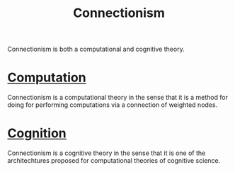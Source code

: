 :PROPERTIES:
:ID:       8c1f6c70-c956-443a-8ab4-18d97471765f
:END:
#+title: Connectionism
#+filetags: :STUB:connectionism:computation:cognition:perceptron:node:weight_coefficient:

Connectionism is both a computational and cognitive theory.

* [[id:00775a4b-e515-42f1-896d-eae818f77481][Computation]]

Connectionism is a computational theory in the sense that it is a method for doing for performing computations via a connection of weighted nodes.

* [[id:8b4f316f-20fa-4625-a742-2770dac0011b][Cognition]]

Connectionism is a cognitive theory in the sense that it is one of the architechtures proposed for computational theories of cognitive science.
